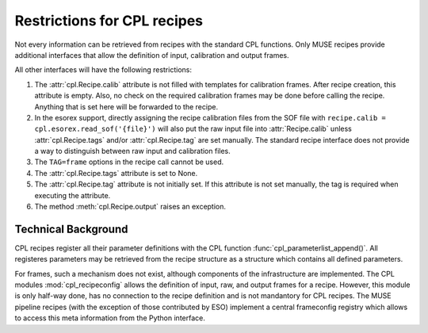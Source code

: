 .. _restrictions:

Restrictions for CPL recipes
============================

Not every information can be retrieved from recipes with the standard CPL
functions. Only MUSE recipes provide additional interfaces that allow the
definition of input, calibration and output frames.

All other interfaces will have the following restrictions:

#. The :attr:`cpl.Recipe.calib` attribute is not filled with templates for
   calibration frames. After recipe creation, this attribute is empty. Also, no
   check on the required calibration frames may be done before calling the
   recipe. Anything that is set here will be forwarded to the recipe.

#. In the esorex support, directly assigning the recipe calibration files from
   the SOF file with :literal:`recipe.calib = cpl.esorex.read_sof('{file}')`
   will also put the raw input file into :attr:`Recipe.calib` unless
   :attr:`cpl.Recipe.tags` and/or :attr:`cpl.Recipe.tag` are set
   manually. The standard recipe interface does not provide a way to
   distinguish between raw input and calibration files.

#. The ``TAG=frame`` options in the recipe call cannot be used.

#. The :attr:`cpl.Recipe.tags` attribute is set to None.

#. The :attr:`cpl.Recipe.tag` attribute is not initially set. If this attribute is
   not set manually, the tag is required when executing the attribute.

#. The method :meth:`cpl.Recipe.output` raises an exception.

Technical Background
--------------------

CPL recipes register all their parameter definitions with the CPL function
:func:`cpl_parameterlist_append()`. All registeres parameters may be retrieved
from the recipe structure as a structure which contains all defined
parameters.

For frames, such a mechanism does not exist, although components of the
infrastructure are implemented. The CPL modules :mod:`cpl_recipeconfig` allows
the definition of input, raw, and output frames for a recipe. However, this
module is only half-way done, has no connection to the recipe definition and
is not mandantory for CPL recipes. The MUSE pipeline recipes (with the
exception of those contributed by ESO) implement a central frameconfig
registry which allows to access this meta information from the Python
interface.

